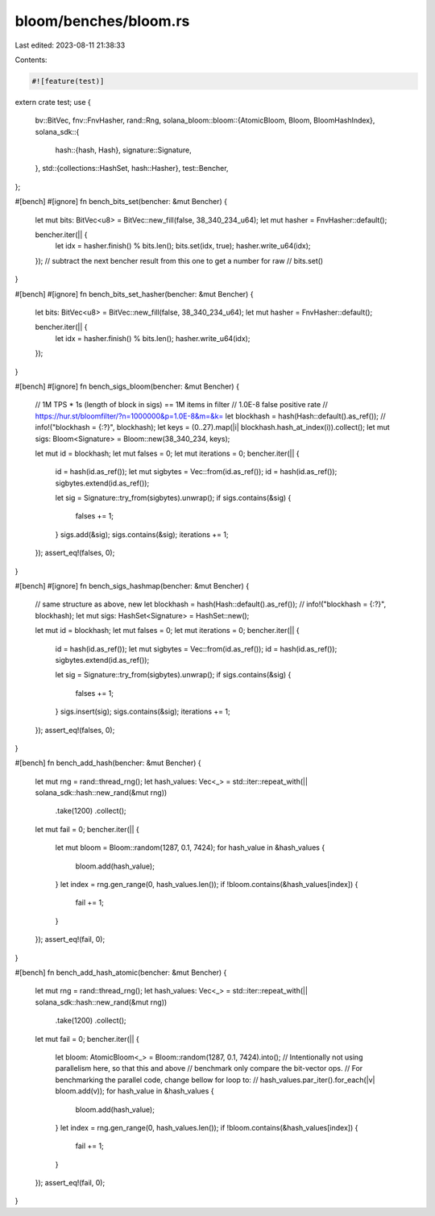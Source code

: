 bloom/benches/bloom.rs
======================

Last edited: 2023-08-11 21:38:33

Contents:

.. code-block:: rs

    #![feature(test)]

extern crate test;
use {
    bv::BitVec,
    fnv::FnvHasher,
    rand::Rng,
    solana_bloom::bloom::{AtomicBloom, Bloom, BloomHashIndex},
    solana_sdk::{
        hash::{hash, Hash},
        signature::Signature,
    },
    std::{collections::HashSet, hash::Hasher},
    test::Bencher,
};

#[bench]
#[ignore]
fn bench_bits_set(bencher: &mut Bencher) {
    let mut bits: BitVec<u8> = BitVec::new_fill(false, 38_340_234_u64);
    let mut hasher = FnvHasher::default();

    bencher.iter(|| {
        let idx = hasher.finish() % bits.len();
        bits.set(idx, true);
        hasher.write_u64(idx);
    });
    // subtract the next bencher result from this one to get a number for raw
    //  bits.set()
}

#[bench]
#[ignore]
fn bench_bits_set_hasher(bencher: &mut Bencher) {
    let bits: BitVec<u8> = BitVec::new_fill(false, 38_340_234_u64);
    let mut hasher = FnvHasher::default();

    bencher.iter(|| {
        let idx = hasher.finish() % bits.len();
        hasher.write_u64(idx);
    });
}

#[bench]
#[ignore]
fn bench_sigs_bloom(bencher: &mut Bencher) {
    // 1M TPS * 1s (length of block in sigs) == 1M items in filter
    // 1.0E-8 false positive rate
    // https://hur.st/bloomfilter/?n=1000000&p=1.0E-8&m=&k=
    let blockhash = hash(Hash::default().as_ref());
    //    info!("blockhash = {:?}", blockhash);
    let keys = (0..27).map(|i| blockhash.hash_at_index(i)).collect();
    let mut sigs: Bloom<Signature> = Bloom::new(38_340_234, keys);

    let mut id = blockhash;
    let mut falses = 0;
    let mut iterations = 0;
    bencher.iter(|| {
        id = hash(id.as_ref());
        let mut sigbytes = Vec::from(id.as_ref());
        id = hash(id.as_ref());
        sigbytes.extend(id.as_ref());

        let sig = Signature::try_from(sigbytes).unwrap();
        if sigs.contains(&sig) {
            falses += 1;
        }
        sigs.add(&sig);
        sigs.contains(&sig);
        iterations += 1;
    });
    assert_eq!(falses, 0);
}

#[bench]
#[ignore]
fn bench_sigs_hashmap(bencher: &mut Bencher) {
    // same structure as above, new
    let blockhash = hash(Hash::default().as_ref());
    //    info!("blockhash = {:?}", blockhash);
    let mut sigs: HashSet<Signature> = HashSet::new();

    let mut id = blockhash;
    let mut falses = 0;
    let mut iterations = 0;
    bencher.iter(|| {
        id = hash(id.as_ref());
        let mut sigbytes = Vec::from(id.as_ref());
        id = hash(id.as_ref());
        sigbytes.extend(id.as_ref());

        let sig = Signature::try_from(sigbytes).unwrap();
        if sigs.contains(&sig) {
            falses += 1;
        }
        sigs.insert(sig);
        sigs.contains(&sig);
        iterations += 1;
    });
    assert_eq!(falses, 0);
}

#[bench]
fn bench_add_hash(bencher: &mut Bencher) {
    let mut rng = rand::thread_rng();
    let hash_values: Vec<_> = std::iter::repeat_with(|| solana_sdk::hash::new_rand(&mut rng))
        .take(1200)
        .collect();
    let mut fail = 0;
    bencher.iter(|| {
        let mut bloom = Bloom::random(1287, 0.1, 7424);
        for hash_value in &hash_values {
            bloom.add(hash_value);
        }
        let index = rng.gen_range(0, hash_values.len());
        if !bloom.contains(&hash_values[index]) {
            fail += 1;
        }
    });
    assert_eq!(fail, 0);
}

#[bench]
fn bench_add_hash_atomic(bencher: &mut Bencher) {
    let mut rng = rand::thread_rng();
    let hash_values: Vec<_> = std::iter::repeat_with(|| solana_sdk::hash::new_rand(&mut rng))
        .take(1200)
        .collect();
    let mut fail = 0;
    bencher.iter(|| {
        let bloom: AtomicBloom<_> = Bloom::random(1287, 0.1, 7424).into();
        // Intentionally not using parallelism here, so that this and above
        // benchmark only compare the bit-vector ops.
        // For benchmarking the parallel code, change bellow for loop to:
        //     hash_values.par_iter().for_each(|v| bloom.add(v));
        for hash_value in &hash_values {
            bloom.add(hash_value);
        }
        let index = rng.gen_range(0, hash_values.len());
        if !bloom.contains(&hash_values[index]) {
            fail += 1;
        }
    });
    assert_eq!(fail, 0);
}


